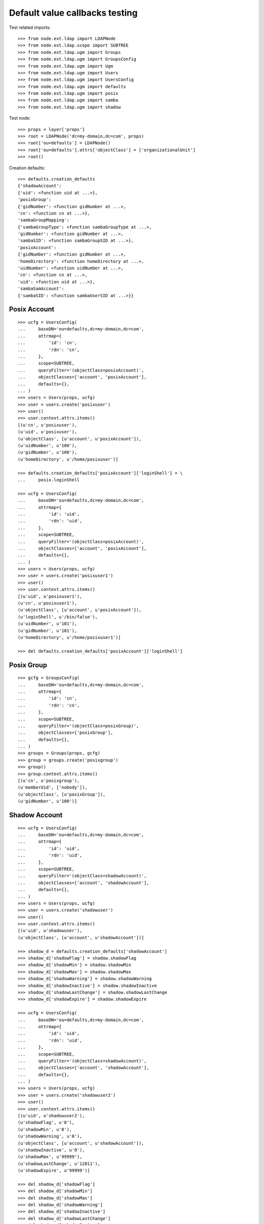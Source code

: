 Default value callbacks testing
===============================

Test related imports::

    >>> from node.ext.ldap import LDAPNode
    >>> from node.ext.ldap.scope import SUBTREE
    >>> from node.ext.ldap.ugm import Groups
    >>> from node.ext.ldap.ugm import GroupsConfig
    >>> from node.ext.ldap.ugm import Ugm
    >>> from node.ext.ldap.ugm import Users
    >>> from node.ext.ldap.ugm import UsersConfig
    >>> from node.ext.ldap.ugm import defaults
    >>> from node.ext.ldap.ugm import posix
    >>> from node.ext.ldap.ugm import samba
    >>> from node.ext.ldap.ugm import shadow

Test node::

    >>> props = layer['props']
    >>> root = LDAPNode('dc=my-domain,dc=com', props)
    >>> root['ou=defaults'] = LDAPNode()
    >>> root['ou=defaults'].attrs['objectClass'] = ['organizationalUnit']
    >>> root()

Creation defaults::

    >>> defaults.creation_defaults
    {'shadowAccount': 
    {'uid': <function uid at ...>}, 
    'posixGroup': 
    {'gidNumber': <function gidNumber at ...>, 
    'cn': <function cn at ...>}, 
    'sambaGroupMapping': 
    {'sambaGroupType': <function sambaGroupType at ...>, 
    'gidNumber': <function gidNumber at ...>, 
    'sambaSID': <function sambaGroupSID at ...>}, 
    'posixAccount': 
    {'gidNumber': <function gidNumber at ...>, 
    'homeDirectory': <function homeDirectory at ...>, 
    'uidNumber': <function uidNumber at ...>, 
    'cn': <function cn at ...>, 
    'uid': <function uid at ...>}, 
    'sambaSamAccount': 
    {'sambaSID': <function sambaUserSID at ...>}}


Posix Account
-------------

::

    >>> ucfg = UsersConfig(
    ...     baseDN='ou=defaults,dc=my-domain,dc=com',
    ...     attrmap={
    ...         'id': 'cn',
    ...         'rdn': 'cn',
    ...     },
    ...     scope=SUBTREE,
    ...     queryFilter='(objectClass=posixAccount)',
    ...     objectClasses=['account', 'posixAccount'],
    ...     defaults={},
    ... )
    >>> users = Users(props, ucfg)
    >>> user = users.create('posixuser')
    >>> user()
    >>> user.context.attrs.items()
    [(u'cn', u'posixuser'), 
    (u'uid', u'posixuser'), 
    (u'objectClass', [u'account', u'posixAccount']), 
    (u'uidNumber', u'100'), 
    (u'gidNumber', u'100'), 
    (u'homeDirectory', u'/home/posixuser')]

    >>> defaults.creation_defaults['posixAccount']['loginShell'] = \
    ...     posix.loginShell

    >>> ucfg = UsersConfig(
    ...     baseDN='ou=defaults,dc=my-domain,dc=com',
    ...     attrmap={
    ...         'id': 'uid',
    ...         'rdn': 'uid',
    ...     },
    ...     scope=SUBTREE,
    ...     queryFilter='(objectClass=posixAccount)',
    ...     objectClasses=['account', 'posixAccount'],
    ...     defaults={},
    ... )
    >>> users = Users(props, ucfg)
    >>> user = users.create('posixuser1')
    >>> user()
    >>> user.context.attrs.items()
    [(u'uid', u'posixuser1'), 
    (u'cn', u'posixuser1'), 
    (u'objectClass', [u'account', u'posixAccount']), 
    (u'loginShell', u'/bin/false'), 
    (u'uidNumber', u'101'), 
    (u'gidNumber', u'101'), 
    (u'homeDirectory', u'/home/posixuser1')]

    >>> del defaults.creation_defaults['posixAccount']['loginShell']


Posix Group
-----------

::

    >>> gcfg = GroupsConfig(
    ...     baseDN='ou=defaults,dc=my-domain,dc=com',
    ...     attrmap={
    ...         'id': 'cn',
    ...         'rdn': 'cn',
    ...     },
    ...     scope=SUBTREE,
    ...     queryFilter='(objectClass=posixGroup)',
    ...     objectClasses=['posixGroup'],
    ...     defaults={},
    ... )
    >>> groups = Groups(props, gcfg)
    >>> group = groups.create('posixgroup')
    >>> group()
    >>> group.context.attrs.items()
    [(u'cn', u'posixgroup'), 
    (u'memberUid', ['nobody']), 
    (u'objectClass', [u'posixGroup']), 
    (u'gidNumber', u'100')]


Shadow Account
--------------

::

    >>> ucfg = UsersConfig(
    ...     baseDN='ou=defaults,dc=my-domain,dc=com',
    ...     attrmap={
    ...         'id': 'uid',
    ...         'rdn': 'uid',
    ...     },
    ...     scope=SUBTREE,
    ...     queryFilter='(objectClass=shadowAccount)',
    ...     objectClasses=['account', 'shadowAccount'],
    ...     defaults={},
    ... )
    >>> users = Users(props, ucfg)
    >>> user = users.create('shadowuser')
    >>> user()
    >>> user.context.attrs.items()
    [(u'uid', u'shadowuser'), 
    (u'objectClass', [u'account', u'shadowAccount'])]

    >>> shadow_d = defaults.creation_defaults['shadowAccount']
    >>> shadow_d['shadowFlag'] = shadow.shadowFlag
    >>> shadow_d['shadowMin'] = shadow.shadowMin
    >>> shadow_d['shadowMax'] = shadow.shadowMax
    >>> shadow_d['shadowWarning'] = shadow.shadowWarning
    >>> shadow_d['shadowInactive'] = shadow.shadowInactive
    >>> shadow_d['shadowLastChange'] = shadow.shadowLastChange
    >>> shadow_d['shadowExpire'] = shadow.shadowExpire

    >>> ucfg = UsersConfig(
    ...     baseDN='ou=defaults,dc=my-domain,dc=com',
    ...     attrmap={
    ...         'id': 'uid',
    ...         'rdn': 'uid',
    ...     },
    ...     scope=SUBTREE,
    ...     queryFilter='(objectClass=shadowAccount)',
    ...     objectClasses=['account', 'shadowAccount'],
    ...     defaults={},
    ... )
    >>> users = Users(props, ucfg)
    >>> user = users.create('shadowuser2')
    >>> user()
    >>> user.context.attrs.items()
    [(u'uid', u'shadowuser2'), 
    (u'shadowFlag', u'0'), 
    (u'shadowMin', u'0'), 
    (u'shadowWarning', u'0'), 
    (u'objectClass', [u'account', u'shadowAccount']), 
    (u'shadowInactive', u'0'), 
    (u'shadowMax', u'99999'), 
    (u'shadowLastChange', u'12011'), 
    (u'shadowExpire', u'99999')]

    >>> del shadow_d['shadowFlag']
    >>> del shadow_d['shadowMin']
    >>> del shadow_d['shadowMax']
    >>> del shadow_d['shadowWarning']
    >>> del shadow_d['shadowInactive']
    >>> del shadow_d['shadowLastChange']
    >>> del shadow_d['shadowExpire']


Samba Account
-------------

::

    >>> ucfg = UsersConfig(
    ...     baseDN='ou=defaults,dc=my-domain,dc=com',
    ...     attrmap={
    ...         'id': 'cn',
    ...         'rdn': 'cn',
    ...     },
    ...     scope=SUBTREE,
    ...     queryFilter='(objectClass=sambaSamAccount)',
    ...     objectClasses=['account', 'posixAccount', 'sambaSamAccount'],
    ...     defaults={
    ...         'uid': 'sambauser',
    ...     },
    ... )
    >>> users = Users(props, ucfg)
    >>> user = users.create('sambauser')
    >>> user()
    >>> sorted(user.context.attrs.items())
    [(u'cn', u'sambauser'),
    (u'gidNumber', u'100'),
    (u'homeDirectory', u'/home/sambauser'),
    (u'objectClass', [u'account', u'posixAccount', u'sambaSamAccount']),
    (u'sambaSID', u'S-1-5-21-1234567890-1234567890-1234567890-1202'),
    (u'uid', u'sambauser'),
    (u'uidNumber', u'100')]

    >>> user.passwd(None, 'secret')
    >>> sorted(user.context.attrs.items())
    [(u'cn', u'sambauser'), 
    (u'gidNumber', u'100'), 
    (u'homeDirectory', u'/home/sambauser'), 
    (u'objectClass', [u'account', u'posixAccount', u'sambaSamAccount']), 
    (u'sambaLMPassword', u'552902031BEDE9EFAAD3B435B51404EE'), 
    (u'sambaNTPassword', u'878D8014606CDA29677A44EFA1353FC7'), 
    (u'sambaSID', u'S-1-5-21-1234567890-1234567890-1234567890-1202'), 
    (u'uid', u'sambauser'), 
    (u'uidNumber', u'100'), 
    (u'userPassword', u'{SSHA}...')]

    >>> samba_d = defaults.creation_defaults['sambaSamAccount']
    >>> samba_d['sambaDomainName'] = samba.sambaDomainName
    >>> samba_d['sambaPrimaryGroupSID'] = samba.sambaPrimaryGroupSID
    >>> samba_d['sambaAcctFlags'] = samba.sambaAcctFlags

    >>> ucfg = UsersConfig(
    ...     baseDN='ou=defaults,dc=my-domain,dc=com',
    ...     attrmap={
    ...         'id': 'cn',
    ...         'rdn': 'cn',
    ...     },
    ...     scope=SUBTREE,
    ...     queryFilter='(objectClass=sambaSamAccount)',
    ...     objectClasses=['account', 'posixAccount', 'sambaSamAccount'],
    ...     defaults={
    ...         'uid': 'sambauser1',
    ...     },
    ... )
    >>> users = Users(props, ucfg)
    >>> user = users.create('sambauser1')
    >>> user()
    >>> sorted(user.context.attrs.items())
    [(u'cn', u'sambauser1'), 
    (u'gidNumber', u'101'), 
    (u'homeDirectory', u'/home/sambauser1'), 
    (u'objectClass', [u'account', u'posixAccount', u'sambaSamAccount']), 
    (u'sambaAcctFlags', u'[U]'), 
    (u'sambaDomainName', u'CONE_UGM'), 
    (u'sambaPrimaryGroupSID', u'S-1-5-21-1234567890-1234567890-1234567890-123'), 
    (u'sambaSID', u'S-1-5-21-1234567890-1234567890-1234567890-1202'), 
    (u'uid', u'sambauser1'), 
    (u'uidNumber', u'101')]

    >>> del samba_d['sambaDomainName']
    >>> del samba_d['sambaPrimaryGroupSID']
    >>> del samba_d['sambaAcctFlags']


Samba Group
-----------

::

    >>> gcfg = GroupsConfig(
    ...     baseDN='ou=defaults,dc=my-domain,dc=com',
    ...     attrmap={
    ...         'id': 'cn',
    ...         'rdn': 'cn',
    ...     },
    ...     scope=SUBTREE,
    ...     queryFilter='(objectClass=sambaGroupMapping)',
    ...     objectClasses=['posixGroup', 'sambaGroupMapping'],
    ...     defaults={},
    ... )
    >>> groups = Groups(props, gcfg)
    >>> group = groups.create('sambagroup')
    >>> group()
    >>> sorted(group.context.attrs.items())
    [(u'cn', u'sambagroup'), 
    (u'gidNumber', u'100'), 
    (u'memberUid', ['nobody']), 
    (u'objectClass', [u'posixGroup', u'sambaGroupMapping']), 
    (u'sambaGroupType', u'2'), 
    (u'sambaSID', u'S-1-5-21-1234567890-1234567890-1234567890-1202')]
